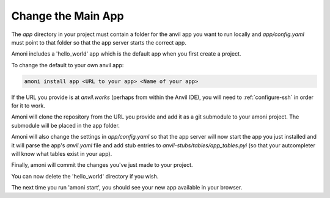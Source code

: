 Change the Main App
-------------------

The `app` directory in your project must contain a folder for the anvil app you want to
run locally and `app/config.yaml` must point to that folder so that the app server
starts the correct app.

Amoni includes a 'hello_world' app which is the default app when you first
create a project.

To change the default to your own anvil app:

.. code-block::

   amoni install app <URL to your app> <Name of your app>

If the URL you provide is at `anvil.works` (perhaps from within the Anvil IDE), you
will need to :ref:`configure-ssh` in order for it to work.

Amoni will clone the repository from the URL you provide and add it as a git submodule
to your amoni project. The submodule will be placed in the app folder.

Amoni will also change the settings in `app/config.yaml` so that the app server will
now start the app you just installed and it will parse the app's `anvil.yaml` file
and add stub entries to `anvil-stubs/tables/app_tables.pyi` (so that your autcompleter
will know what tables exist in your app).

Finally, amoni will commit the changes you've just made to your project.

You can now delete the 'hello_world' directory if you wish.

The next time you run 'amoni start', you should see your new app available in your browser.
